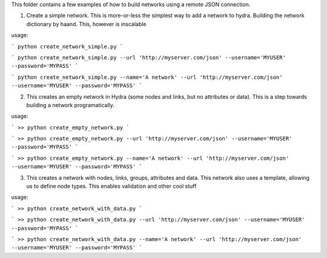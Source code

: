 This folder contains a few examples of how to build networks using a remote JSON connection.

1. Create a simple network.
   This is more-or-less the simplest way to add a network to hydra. Building the network dictionary by haand.
   This, however is inscalable

usage: 

```
python create_network_simple.py
```

```
python create_network_simple.py --url 'http://myserver.com/json' --username='MYUSER' --password='MYPASS'
```

```
python create_network_simple.py --name='A network' --url 'http://myserver.com/json' --username='MYUSER' --password='MYPASS'
```

2. This creates an empty network in Hydra (some nodes and links, but no attributes or data).
   This is a step towards building a network programatically.
usage: 

```
>> python create_empty_network.py
```

```
>> python create_empty_network.py --url 'http://myserver.com/json' --username='MYUSER' --password='MYPASS'
```

```
>> python create_empty_network.py --name='A network' --url 'http://myserver.com/json' --username='MYUSER' --password='MYPASS'
```

3. This creates a network with nodes, links, groups, attributes and data. This network
   also uses a template, allowing us to define node types. This enables validation and other cool stuff
usage: 

```
>> python create_network_with_data.py
```

```
>> python create_network_with_data.py --url 'http://myserver.com/json' --username='MYUSER' --password='MYPASS'
```

```
>> python create_network_with_data.py --name='A network' --url 'http://myserver.com/json' --username='MYUSER' --password='MYPASS'
```


